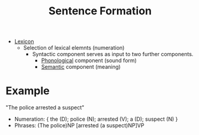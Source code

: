 :PROPERTIES:
:ID:       d013aef0-7f85-4433-8c69-df1ee6417475
:END:
#+title: Sentence Formation

- [[id:76abe154-3c50-40ed-896b-69bb6ccc7592][Lexicon]]
  - Selection of lexical elemnts (numeration)
    - Syntactic component serves as input to two further components.
      - [[id:f6cb0ecc-0219-49e4-868b-098b707113b6][Phonological]] component (sound form)
      - [[id:0d486aeb-8483-48d6-a6f1-44313bbc5eb4][Semantic]] component (meaning)

* Example
"The police arrested a suspect"
- Numeration: { the (D); police (N); arrested (V); a (D); suspect (N) }
- Phrases: (The police)NP [arrested (a suspect)NP]VP
